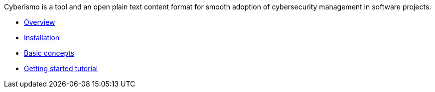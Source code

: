 
Cyberismo is a tool and an open plain text content format for smooth adoption of cybersecurity management in software projects.

* link:/cards/docs_2[Overview]
* link:/cards/docs_3[Installation]
* link:/cards/docs_4[Basic concepts]
* link:/cards/docs_5[Getting started tutorial]

